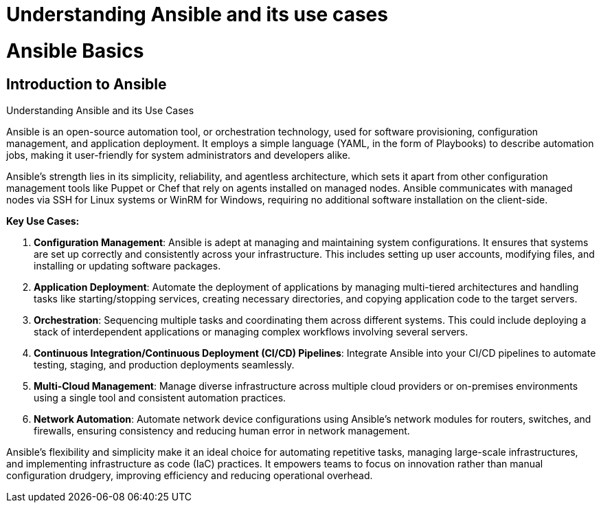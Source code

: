 #  Understanding Ansible and its use cases

= Ansible Basics

== Introduction to Ansible

Understanding Ansible and its Use Cases

Ansible is an open-source automation tool, or orchestration technology, used for software provisioning, configuration management, and application deployment. It employs a simple language (YAML, in the form of Playbooks) to describe automation jobs, making it user-friendly for system administrators and developers alike.

Ansible's strength lies in its simplicity, reliability, and agentless architecture, which sets it apart from other configuration management tools like Puppet or Chef that rely on agents installed on managed nodes. Ansible communicates with managed nodes via SSH for Linux systems or WinRM for Windows, requiring no additional software installation on the client-side.

**Key Use Cases:**

1. **Configuration Management**: Ansible is adept at managing and maintaining system configurations. It ensures that systems are set up correctly and consistently across your infrastructure. This includes setting up user accounts, modifying files, and installing or updating software packages.

2. **Application Deployment**: Automate the deployment of applications by managing multi-tiered architectures and handling tasks like starting/stopping services, creating necessary directories, and copying application code to the target servers.

3. **Orchestration**: Sequencing multiple tasks and coordinating them across different systems. This could include deploying a stack of interdependent applications or managing complex workflows involving several servers.

4. **Continuous Integration/Continuous Deployment (CI/CD) Pipelines**: Integrate Ansible into your CI/CD pipelines to automate testing, staging, and production deployments seamlessly.

5. **Multi-Cloud Management**: Manage diverse infrastructure across multiple cloud providers or on-premises environments using a single tool and consistent automation practices.

6. **Network Automation**: Automate network device configurations using Ansible's network modules for routers, switches, and firewalls, ensuring consistency and reducing human error in network management.

Ansible’s flexibility and simplicity make it an ideal choice for automating repetitive tasks, managing large-scale infrastructures, and implementing infrastructure as code (IaC) practices. It empowers teams to focus on innovation rather than manual configuration drudgery, improving efficiency and reducing operational overhead.